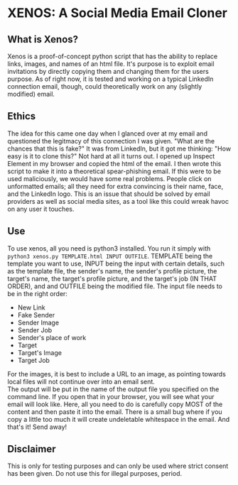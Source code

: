 * XENOS: A Social Media Email Cloner

** What is Xenos?
   Xenos is a proof-of-concept python script that has the ability to replace links, images, and names of an html file. It's purpose is to exploit email invitations by directly copying them and changing them for the users purpose. As of right now, it is tested and working on a typical LinkedIn connection email, though, could theoretically work on any (slightly modified) email.
** Ethics
   The idea for this came one day when I glanced over at my email and questioned the legitmacy of this connection I was given. "What are the chances that this is fake?" It was from LinkedIn, but it got me thinking: "How easy is it to clone this?" Not hard at all it turns out. I opened up Inspect Element in my browser and copied the html of the email. I then wrote this script to make it into a theoretical spear-phishing email. If this were to be used maliciously, we would have some real problems. People click on unformatted emails; all they need for extra convincing is their name, face, and the LinkedIn logo. This is an issue that should be solved by email providers as well as social media sites, as a tool like this could wreak havoc on any user it touches. 
** Use
   To use xenos, all you need is python3 installed. You run it simply with ~python3 xenos.py TEMPLATE.html INPUT OUTFILE~. TEMPLATE being the template you want to use, INPUT being the input with certain details, such as the template file, the sender's name, the sender's profile picture, the target's name, the target's profile picture, and the target's job (IN THAT ORDER), and and OUTFILE being the modified file. The input file needs to be in the right order:

 * New Link
 * Fake Sender
 * Sender Image
 * Sender Job
 * Sender's place of work
 * Target
 * Target's Image
 * Target Job

 For the images, it is best to include a URL to an image, as pointing towards local files will not continue over into an email sent.\\
   
   The output will be put in the name of the output file you specified on the command line. If you open that in your browser, you will see what your email will look like. Here, all you need to do is carefully copy MOST of the content and then paste it into the email. There is a small bug where if you copy a little too much it will create undeletable whitespace in the email. And that's it! Send away!
   
     
** Disclaimer
This is only for testing purposes and can only be used where strict consent has been given. Do not use this for illegal purposes, period.
